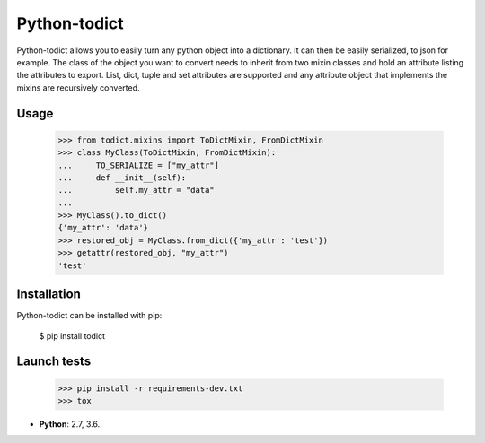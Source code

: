 Python-todict
#############

Python-todict allows you to easily turn any python object into a dictionary.
It can then be easily serialized, to json for example.
The class of the object you want to convert needs to inherit from two mixin classes and hold an attribute listing the attributes to export.
List, dict, tuple and set attributes are supported and any attribute object that implements the mixins are recursively converted.

Usage
=====

    >>> from todict.mixins import ToDictMixin, FromDictMixin
    >>> class MyClass(ToDictMixin, FromDictMixin):
    ...     TO_SERIALIZE = ["my_attr"]
    ...     def __init__(self):
    ...         self.my_attr = "data"
    ...
    >>> MyClass().to_dict()
    {'my_attr': 'data'}
    >>> restored_obj = MyClass.from_dict({'my_attr': 'test'})
    >>> getattr(restored_obj, "my_attr")
    'test'

Installation
============

Python-todict can be installed with pip:

    $ pip install todict

Launch tests
============

    >>> pip install -r requirements-dev.txt
    >>> tox

* **Python**: 2.7, 3.6.
